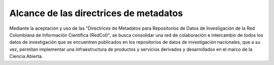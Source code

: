 .. _AlcanceMetadatos:

Alcance de las directrices de metadatos
===========
Mediante la aceptación y uso de las "Directrices de Metadatos para Repositorios de Datos de Investigación de la Red Colombiana de Información Científica (RedCol)", se busca consolidar una red de colaboración e intercambio de todos los datos de investigación que se encuentren publicados en los repositorios de datos de investigación nacionales, que a su vez, permitan implementar una infraestructura de productos y servicios derivados y desarrollados en el marco de la Ciencia Abierta.

